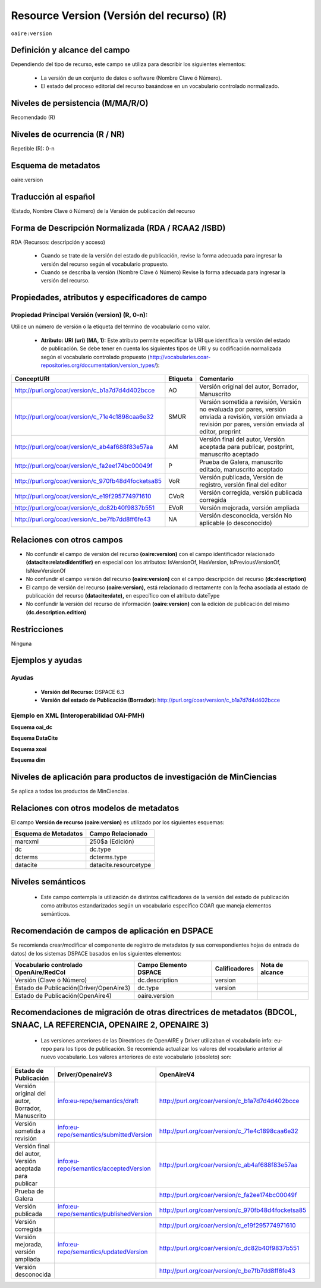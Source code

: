 .. _aire:version:

Resource Version (Versión del recurso) (R)
==========================================

``oaire:version``

Definición y alcance del campo
------------------------------

Dependiendo del tipo de recurso, este campo se utiliza para describir los siguientes elementos:

	- La versión de un conjunto de datos o software (Nombre Clave ó Número).
	- El estado del proceso editorial del recurso basándose en un vocabulario controlado normalizado.
 

Niveles de persistencia (M/MA/R/O)
------------------------------------
Recomendado (R)

Niveles de ocurrencia (R / NR)
------------------------------------------------
Repetible (R): 0-n

Esquema de metadatos
------------------------------
oaire:version

Traducción al español
---------------------
(Estado, Nombre Clave ó Número) de la Versión de publicación del recurso 

Forma de Descripción Normalizada (RDA / RCAA2 /ISBD)
----------------------------------------------------
RDA (Recursos: descripción y acceso)

	- Cuando se trate de la versión del estado de publicación, revise la forma adecuada para ingresar la versión del recurso según el vocabulario propuesto.
	- Cuando se describa la versión (Nombre Clave ó Número) Revise la forma adecuada para ingresar la versión del recurso.


Propiedades, atributos y especificadores de campo
-------------------------------------------------

Propiedad Principal Versión (version) (R, 0-n):
+++++++++++++++++++++++++++++++++++++++++++++++

Utilice un número de versión o la etiqueta del término de vocabulario como valor.

	- **Atributo: URI (uri) (MA, 1):** Este atributo permite especificar la URI que identifica la versión del estado de publicación. Se debe tener en cuenta los siguientes tipos de URI y su codificación normalizada según el vocabulario controlado propuesto (http://vocabularies.coar-repositories.org/documentation/version_types/):

+----------------------------------------------------+----------+-------------------------------------------------------------------------------------------------------------------------------------------------------------------+
| ConceptURI                                         | Etiqueta | Comentario                                                                                                                                                        |
+====================================================+==========+===================================================================================================================================================================+
| http://purl.org/coar/version/c_b1a7d7d4d402bcce    | AO       | Versión original del autor, Borrador, Manuscrito                                                                                                                  |
+----------------------------------------------------+----------+-------------------------------------------------------------------------------------------------------------------------------------------------------------------+
| http://purl.org/coar/version/c_71e4c1898caa6e32    | SMUR     | Versión sometida a revisión, Versión no evaluada por pares, versión enviada a revisión, versión enviada a revisión por pares, versión enviada al editor, preprint |
+----------------------------------------------------+----------+-------------------------------------------------------------------------------------------------------------------------------------------------------------------+
| http://purl.org/coar/version/c_ab4af688f83e57aa    | AM       | Versión final del autor, Versión aceptada para publicar, postprint, manuscrito aceptado                                                                           |
+----------------------------------------------------+----------+-------------------------------------------------------------------------------------------------------------------------------------------------------------------+
| http://purl.org/coar/version/c_fa2ee174bc00049f    | P        | Prueba de Galera, manuscrito editado, manuscrito aceptado                                                                                                         |
+----------------------------------------------------+----------+-------------------------------------------------------------------------------------------------------------------------------------------------------------------+
| http://purl.org/coar/version/c_970fb48d4focketsa85 | VoR      | Versión publicada, Versión de registro, versión final del editor                                                                                                  |
+----------------------------------------------------+----------+-------------------------------------------------------------------------------------------------------------------------------------------------------------------+
| http://purl.org/coar/version/c_e19f295774971610    | CVoR     | Versión corregida, versión publicada corregida                                                                                                                    |
+----------------------------------------------------+----------+-------------------------------------------------------------------------------------------------------------------------------------------------------------------+
| http://purl.org/coar/version/c_dc82b40f9837b551    | EVoR     | Versión mejorada, versión ampliada                                                                                                                                |
+----------------------------------------------------+----------+-------------------------------------------------------------------------------------------------------------------------------------------------------------------+
| http://purl.org/coar/version/c_be7fb7dd8ff6fe43    | NA       | Versión desconocida, versión No aplicable (o desconocido)                                                                                                         |
+----------------------------------------------------+----------+-------------------------------------------------------------------------------------------------------------------------------------------------------------------+

Relaciones con otros campos
---------------------------

- No confundir el campo de versión del recurso **(oaire:version)** con el campo identificador relacionado **(datacite:relatedIdentifier)** en especial con los atributos: IsVersionOf, HasVersion, IsPreviousVersionOf, IsNewVersionOf
- No confundir el campo versión del recurso **(oaire:version)** con el campo descripción del recurso **(dc:description)**
- El campo de versión del recurso **(oaire:version),** está relacionado directamente con la fecha asociada al estado de publicación del recurso **(datacite:date),** en específico con el atributo dateType
- No confundir la versión del recurso de información **(oaire:version)** con la edición de publicación del mismo **(dc.description.edition)**

Restricciones
-------------
Ninguna

Ejemplos y ayudas
-----------------

Ayudas
++++++

	- **Versión del Recurso:** DSPACE 6.3
	- **Versión del estado de Publicación (Borrador):** http://purl.org/coar/version/c_b1a7d7d4d402bcce

Ejemplo en XML (Interoperabilidad OAI-PMH)
++++++++++++++++++++++++++++++++++++++++++

**Esquema oai_dc**

.. code-block:: xml
   :linenos:

   <dc:type>http://purl.org/coar/version/c_970fb48d4focketsa85</dc:type>
   <dc:type>info:eu-repo/semantics/draft</dc:type>
	
	
**Esquema DataCite**

.. code-block:: xml
   :linenos:

   <oaire:version>1.0.3</oaire:version>
   <oaire:version uri="http://purl.org/coar/version/c_be7fb7dd8ff6fe43">AM</oaire:version>

**Esquema xoai**

.. code-block:: xml
   :linenos:
   <element name="dc">
		<element name="type">
			<element name="version">
				<element name="spa">
					<field name="value">info:eu-repo/semantics/draft</field>
				</element>
			</element>
		</element>
   </element>


.. code-block:: xml
   :linenos:
   <element name="oaire">
		<element name="version">
			<element name="spa">
				<field name="value">http://purl.org/coar/version/c_970fb48d4focketsa85</field>
			</element>
		</element>
	</element>
 

**Esquema dim**

.. code-block:: xml
   :linenos:

   <dim:field mdschema="dc" element="type" qualifier="version" lang="spa">info:eu-repo/semantics/publishedVersion</dim:field>
   <dim:field mdschema="oaire" element="version" qualifier="" lang="spa">http://purl.org/coar/version/c_970fb48d4focketsa85</dim:field>

Niveles de aplicación para  productos de investigación de MinCiencias
---------------------------------------------------------------------
Se aplica a todos los productos de MinCiencias.

Relaciones con otros modelos de metadatos
-----------------------------------------
El campo **Versión de recurso (oaire:version)** es utilizado por los siguientes esquemas:

+----------------------+-----------------------+
| Esquema de Metadatos | Campo Relacionado     |
+======================+=======================+
| marcxml              | 250$a (Edición)       |
+----------------------+-----------------------+
| dc                   | dc.type               |
+----------------------+-----------------------+
| dcterms              | dcterms.type          |
+----------------------+-----------------------+
| datacite             | datacite.resourcetype |
+----------------------+-----------------------+

Niveles semánticos
------------------

	- Este campo contempla la utilización de distintos calificadores de la versión del estado de publicación como atributos estandarizados según un vocabulario específico COAR que maneja elementos semánticos.

Recomendación de campos de aplicación en DSPACE
-----------------------------------------------

Se recomienda crear/modificar el componente de registro de metadatos (y sus correspondientes hojas de entrada de datos) de los sistemas DSPACE basados en los siguientes elementos:

+----------------------------------------+-----------------------+---------------+-----------------+
| Vocabulario controlado OpenAire/RedCol | Campo Elemento DSPACE | Calificadores | Nota de alcance |
+========================================+=======================+===============+=================+
| Versión (Clave ó Número)               | dc.description        | version       |                 |
+----------------------------------------+-----------------------+---------------+-----------------+
| Estado de Publicación(Driver/OpenAire3)| dc.type               | version       |                 |
+----------------------------------------+-----------------------+---------------+-----------------+
| Estado de Publicación(OpenAire4)       | oaire.version         |               |                 |
+----------------------------------------+-----------------------+---------------+-----------------+

Recomendaciones de migración de otras directrices de metadatos (BDCOL, SNAAC, LA REFERENCIA, OPENAIRE 2, OPENAIRE 3)
--------------------------------------------------------------------------------------------------------------------

	- Las versiones anteriores de las Directrices de OpenAIRE y Driver utilizaban el vocabulario info: eu-repo para los tipos de publicación. Se recomienda actualizar los valores del vocabulario anterior al nuevo vocabulario. Los valores anteriores de este vocabulario (obsoleto) son:

+---------------------------------------------------------+-----------------------------------------+----------------------------------------------------+
| Estado de Publicación                                   | Driver/OpenaireV3                       | OpenAireV4                                         |
+=========================================================+=========================================+====================================================+
| Versión original del autor, Borrador, Manuscrito        | info:eu-repo/semantics/draft            | http://purl.org/coar/version/c_b1a7d7d4d402bcce    |
+---------------------------------------------------------+-----------------------------------------+----------------------------------------------------+
| Versión sometida a revisión                             | info:eu-repo/semantics/submittedVersion | http://purl.org/coar/version/c_71e4c1898caa6e32    |
+---------------------------------------------------------+-----------------------------------------+----------------------------------------------------+
| Versión final del autor, Versión aceptada para publicar | info:eu-repo/semantics/acceptedVersion  | http://purl.org/coar/version/c_ab4af688f83e57aa    |
+---------------------------------------------------------+-----------------------------------------+----------------------------------------------------+
| Prueba de Galera                                        |                                         | http://purl.org/coar/version/c_fa2ee174bc00049f    |
+---------------------------------------------------------+-----------------------------------------+----------------------------------------------------+
| Versión publicada                                       | info:eu-repo/semantics/publishedVersion | http://purl.org/coar/version/c_970fb48d4focketsa85 |
+---------------------------------------------------------+-----------------------------------------+----------------------------------------------------+
| Versión corregida                                       |                                         | http://purl.org/coar/version/c_e19f295774971610    |
+---------------------------------------------------------+-----------------------------------------+----------------------------------------------------+
| Versión mejorada, versión ampliada                      | info:eu-repo/semantics/updatedVersion   | http://purl.org/coar/version/c_dc82b40f9837b551    |
+---------------------------------------------------------+-----------------------------------------+----------------------------------------------------+
| Versión desconocida                                     |                                         | http://purl.org/coar/version/c_be7fb7dd8ff6fe43    |
+---------------------------------------------------------+-----------------------------------------+----------------------------------------------------+
